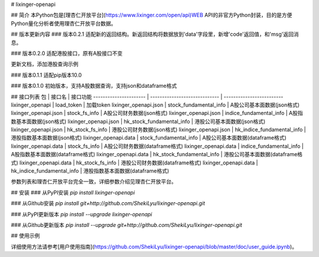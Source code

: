 # lixinger-openapi

## 简介
本Python包是[理杏仁开放平台](https://www.lixinger.com/open/api)WEB API的非官方Python封装，目的是方便Python量化分析者使用理杏仁开放平台数据。

## 版本更新内容
### 版本0.2.1
适配新的返回结构。新返回结构将数据放到'data'字段里，新增'code'返回值，和'msg'返回消息。

### 版本0.2.0
适配港股接口，原有A股接口不变

更新文档，添加港股查询示例

### 版本0.1.1
适配pip版本10.0

### 版本0.1.0
初始版本，支持A股数据查询，支持json和dataframe格式

## 接口列表
包                     | 接口名                        | 接口功能
---------------------- | ----------------------------- | -------------------------
lixinger\_openapi      | load\_token                   | 加载token
lixinger\_openapi.json | stock\_fundamental\_info      | A股公司基本面数据(json格式)
lixinger\_openapi.json | stock\_fs\_info               | A股公司财务数据(json格式)
lixinger\_openapi.json | indice\_fundamental\_info     | A股指数基本面数据(json格式)
lixinger\_openapi.json | hk\_stock\_fundamental\_info  | 港股公司基本面数据(json格式)
lixinger\_openapi.json | hk\_stock\_fs\_info           | 港股公司财务数据(json格式)
lixinger\_openapi.json | hk\_indice\_fundamental\_info | 港股指数基本面数据(json格式)
lixinger\_openapi.data | stock\_fundamental\_info      | A股公司基本面数据(dataframe格式)
lixinger\_openapi.data | stock\_fs\_info               | A股公司财务数据(dataframe格式)
lixinger\_openapi.data | indice\_fundamental\_info     | A股指数基本面数据(dataframe格式)
lixinger\_openapi.data | hk\_stock\_fundamental\_info  | 港股公司基本面数据(dataframe格式)
lixinger\_openapi.data | hk\_stock\_fs\_info           | 港股公司财务数据(dataframe格式)
lixinger\_openapi.data | hk\_indice\_fundamental\_info | 港股指数基本面数据(dataframe格式)

参数列表和理杏仁开放平台完全一致，详细参数介绍见理杏仁开放平台。

## 安装
### 从PyPI安装
`pip install lixinger-openapi`

### 从Github安装
`pip install git+http://github.com/ShekiLyu/lixinger-openapi.git`

### 从PyPI更新版本
`pip install --upgrade lixinger-openapi`

### 从Github更新版本
`pip install --upgrade git+http://github.com/ShekiLyu/lixinger-openapi.git`

## 使用示例

详细使用方法请参考[用户使用指南](https://github.com/ShekiLyu/lixinger-openapi/blob/master/doc/user_guide.ipynb)。


